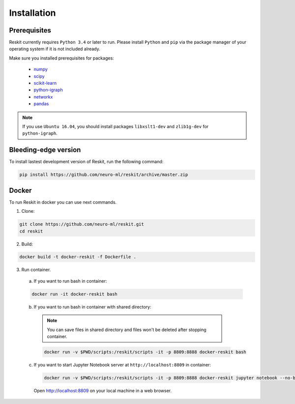 ============
Installation
============

Prerequisites
-------------

Reskit currently requires ``Python 3.4`` or later to run.
Please install ``Python`` and ``pip`` via the package manager of your operating system if it is not included already.

Make sure you installed prerequisites for packages:

  - `numpy <http://www.numpy.org/>`_
  - `scipy <https://www.scipy.org/>`_
  - `scikit-learn <http://scikit-learn.org/stable/>`_
  - `python-igraph <http://igraph.org/python/>`_
  - `networkx <https://networkx.github.io/>`_
  - `pandas <http://pandas.pydata.org/>`_

.. note:: If you use ``Ubuntu 16.04``, you should install packages ``libxslt1-dev`` and ``zlib1g-dev`` for ``python-igraph``.

.. Stable Reskit release
.. ---------------------

.. Reskit setup all requirements automatically. 
.. To install stable version, run the following command:

.. .. code-block:: bash

..     pip install https://github.com/neuro-ml/reskit/archive/master.zip

Bleeding-edge version
---------------------

To install lastest development version of Reskit, run the following command:

.. code-block:: bash

  pip install https://github.com/neuro-ml/reskit/archive/master.zip

Docker
------

To run Reskit in docker you can use next commands.

1. Clone:

.. code-block:: bash

  git clone https://github.com/neuro-ml/reskit.git
  cd reskit

2. Build:

.. code-block:: bash

  docker build -t docker-reskit -f Dockerfile .

3. Run container.

  a) If you want to run bash in container:

  .. code-block:: bash

    docker run -it docker-reskit bash

  b) If you want to run bash in container with shared directory:

    .. note:: You can save files in shared directory and files won't be deleted after stopping container.

    .. code-block:: bash

      docker run -v $PWD/scripts:/reskit/scripts -it -p 8809:8888 docker-reskit bash

  c) If you want to start Jupyter Notebook server at ``http://localhost:8809`` in container:

    .. code-block:: bash

      docker run -v $PWD/scripts:/reskit/scripts -it -p 8809:8888 docker-reskit jupyter notebook --no-browser --ip="*"

    Open http://localhost:8809 on your local machine in a web browser.

